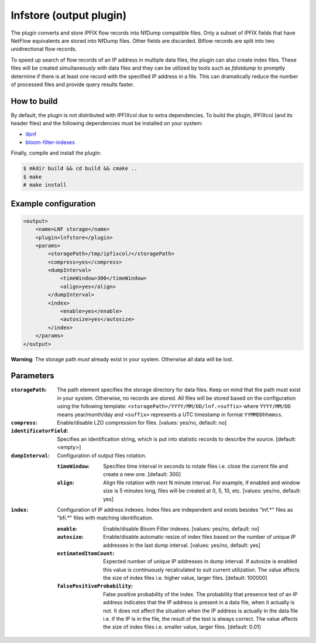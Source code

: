 lnfstore (output plugin)
========================

The plugin converts and store IPFIX flow records into NfDump compatible files. Only a subset of
IPFIX fields that have NetFlow equivalents are stored into NfDump files. Other fields are discarded.
Biflow records are split into two unidirectional flow records.

To speed up search of flow records of an IP address in multiple data files, the plugin can also
create index files. These files will be created simultaneously with data files and they can be
utilized by tools such as *fdistdump* to promptly determine if there is at least one record
with the specified IP address in a file. This can dramatically reduce the number of processed
files and provide query results faster.

How to build
------------

By default, the plugin is not distributed with IPFIXcol due to extra dependencies.
To build the plugin, IPFIXcol (and its header files) and the following dependencies must be
installed on your system:

- `libnf <https://github.com/VUTBR/libnf>`_
- `bloom-filter-indexes <https://github.com/CESNET/bloom-filter-index/>`_

Finally, compile and install the plugin:

.. code-block:: sh

    $ mkdir build && cd build && cmake ..
    $ make
    # make install

Example configuration
---------------------

.. code-block:: xml

    <output>
        <name>LNF storage</name>
        <plugin>lnfstore</plugin>
        <params>
            <storagePath>/tmp/ipfixcol/</storagePath>
            <compress>yes</compress>
            <dumpInterval>
                <timeWindow>300</timeWindow>
                <align>yes</align>
            </dumpInterval>
            <index>
                <enable>yes</enable>
                <autosize>yes</autosize>
            </index>
        </params>
    </output>

**Warning**:  The storage path *must* already exist in your system. Otherwise all data will be lost.

Parameters
----------

:``storagePath``:
    The path element specifies the storage directory for data files. Keep on mind that the path
    must exist in your system. Otherwise, no records are stored. All files will be stored based
    on the configuration using the following template:
    ``<storagePath>/YYYY/MM/DD/lnf.<suffix>`` where ``YYYY/MM/DD`` means year/month/day and
    ``<suffix>`` represents a UTC timestamp in format ``YYMMDDhhmmss``.

:``compress``:
    Enable/disable LZO compression for files. [values: yes/no, default: no]

:``identificatorField``:
    Specifies an identification string, which is put into statistic records to describe
    the source. [default: <empty>]

:``dumpInterval``:
    Configuration of output files rotation.

    :``timeWindow``:
        Specifies time interval in seconds to rotate files i.e. close the current file and create
        a new one. [default: 300]

    :``align``:
        Align file rotation with next N minute interval. For example, if enabled and window
        size is 5 minutes long, files will be created at 0, 5, 10, etc.
        [values: yes/no, default: yes]

:``index``:
    Configuration of IP address indexes. Index files are independent and exists besides
    "lnf.*" files as "bfi.*" files with matching identification.

    :``enable``:
        Enable/disable Bloom Filter indexes. [values: yes/no, default: no]

    :``autosize``:
        Enable/disable automatic resize of index files based on the number of unique IP addresses
        in the last dump interval. [values: yes/no, default: yes]

    :``estimatedItemCount``:
        Expected number of unique IP addresses in dump interval. If autosize is enabled this
        value is continuously recalculated to suit current utilization. The value affects the
        size of index files i.e. higher value, larger files. [default: 100000]

    :``falsePositiveProbability``:
        False positive probability of the index. The probability that presence test of an IP
        address indicates that the IP address is present in a data file, when it actually is not.
        It does not affect the situation when the IP address is actually in the data file i.e.
        if the IP is in the file, the result of the test is always correct. The value affects
        the size of index files i.e. smaller value, larger files. [default: 0.01]

